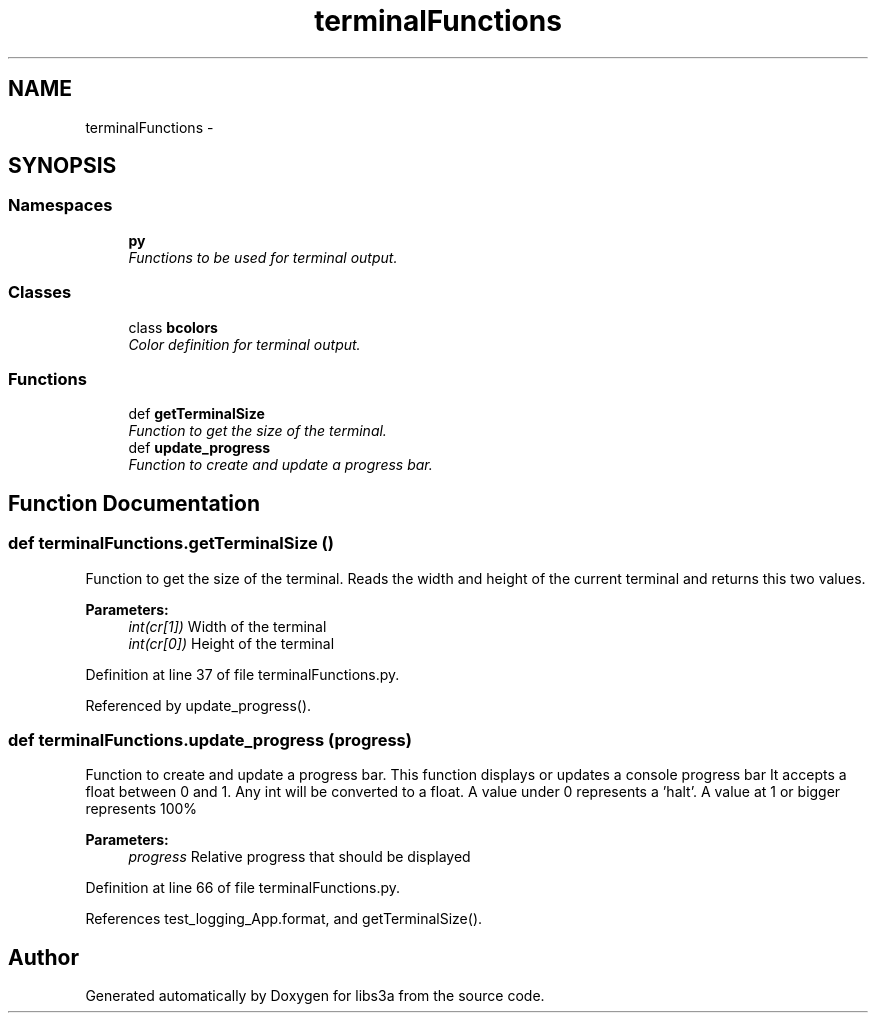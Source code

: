 .TH "terminalFunctions" 3 "Tue Jan 20 2015" "libs3a" \" -*- nroff -*-
.ad l
.nh
.SH NAME
terminalFunctions \- 
.SH SYNOPSIS
.br
.PP
.SS "Namespaces"

.in +1c
.ti -1c
.RI "\fBpy\fP"
.br
.RI "\fIFunctions to be used for terminal output\&. \fP"
.in -1c
.SS "Classes"

.in +1c
.ti -1c
.RI "class \fBbcolors\fP"
.br
.RI "\fIColor definition for terminal output\&. \fP"
.in -1c
.SS "Functions"

.in +1c
.ti -1c
.RI "def \fBgetTerminalSize\fP"
.br
.RI "\fIFunction to get the size of the terminal\&. \fP"
.ti -1c
.RI "def \fBupdate_progress\fP"
.br
.RI "\fIFunction to create and update a progress bar\&. \fP"
.in -1c
.SH "Function Documentation"
.PP 
.SS "def terminalFunctions\&.getTerminalSize ()"

.PP
Function to get the size of the terminal\&. Reads the width and height of the current terminal and returns this two values\&. 
.PP
\fBParameters:\fP
.RS 4
\fIint(cr[1])\fP Width of the terminal 
.br
\fIint(cr[0])\fP Height of the terminal 
.RE
.PP

.PP
Definition at line 37 of file terminalFunctions\&.py\&.
.PP
Referenced by update_progress()\&.
.SS "def terminalFunctions\&.update_progress (progress)"

.PP
Function to create and update a progress bar\&. This function displays or updates a console progress bar It accepts a float between 0 and 1\&. Any int will be converted to a float\&. A value under 0 represents a 'halt'\&. A value at 1 or bigger represents 100% 
.PP
\fBParameters:\fP
.RS 4
\fIprogress\fP Relative progress that should be displayed 
.RE
.PP

.PP
Definition at line 66 of file terminalFunctions\&.py\&.
.PP
References test_logging_App\&.format, and getTerminalSize()\&.
.SH "Author"
.PP 
Generated automatically by Doxygen for libs3a from the source code\&.
